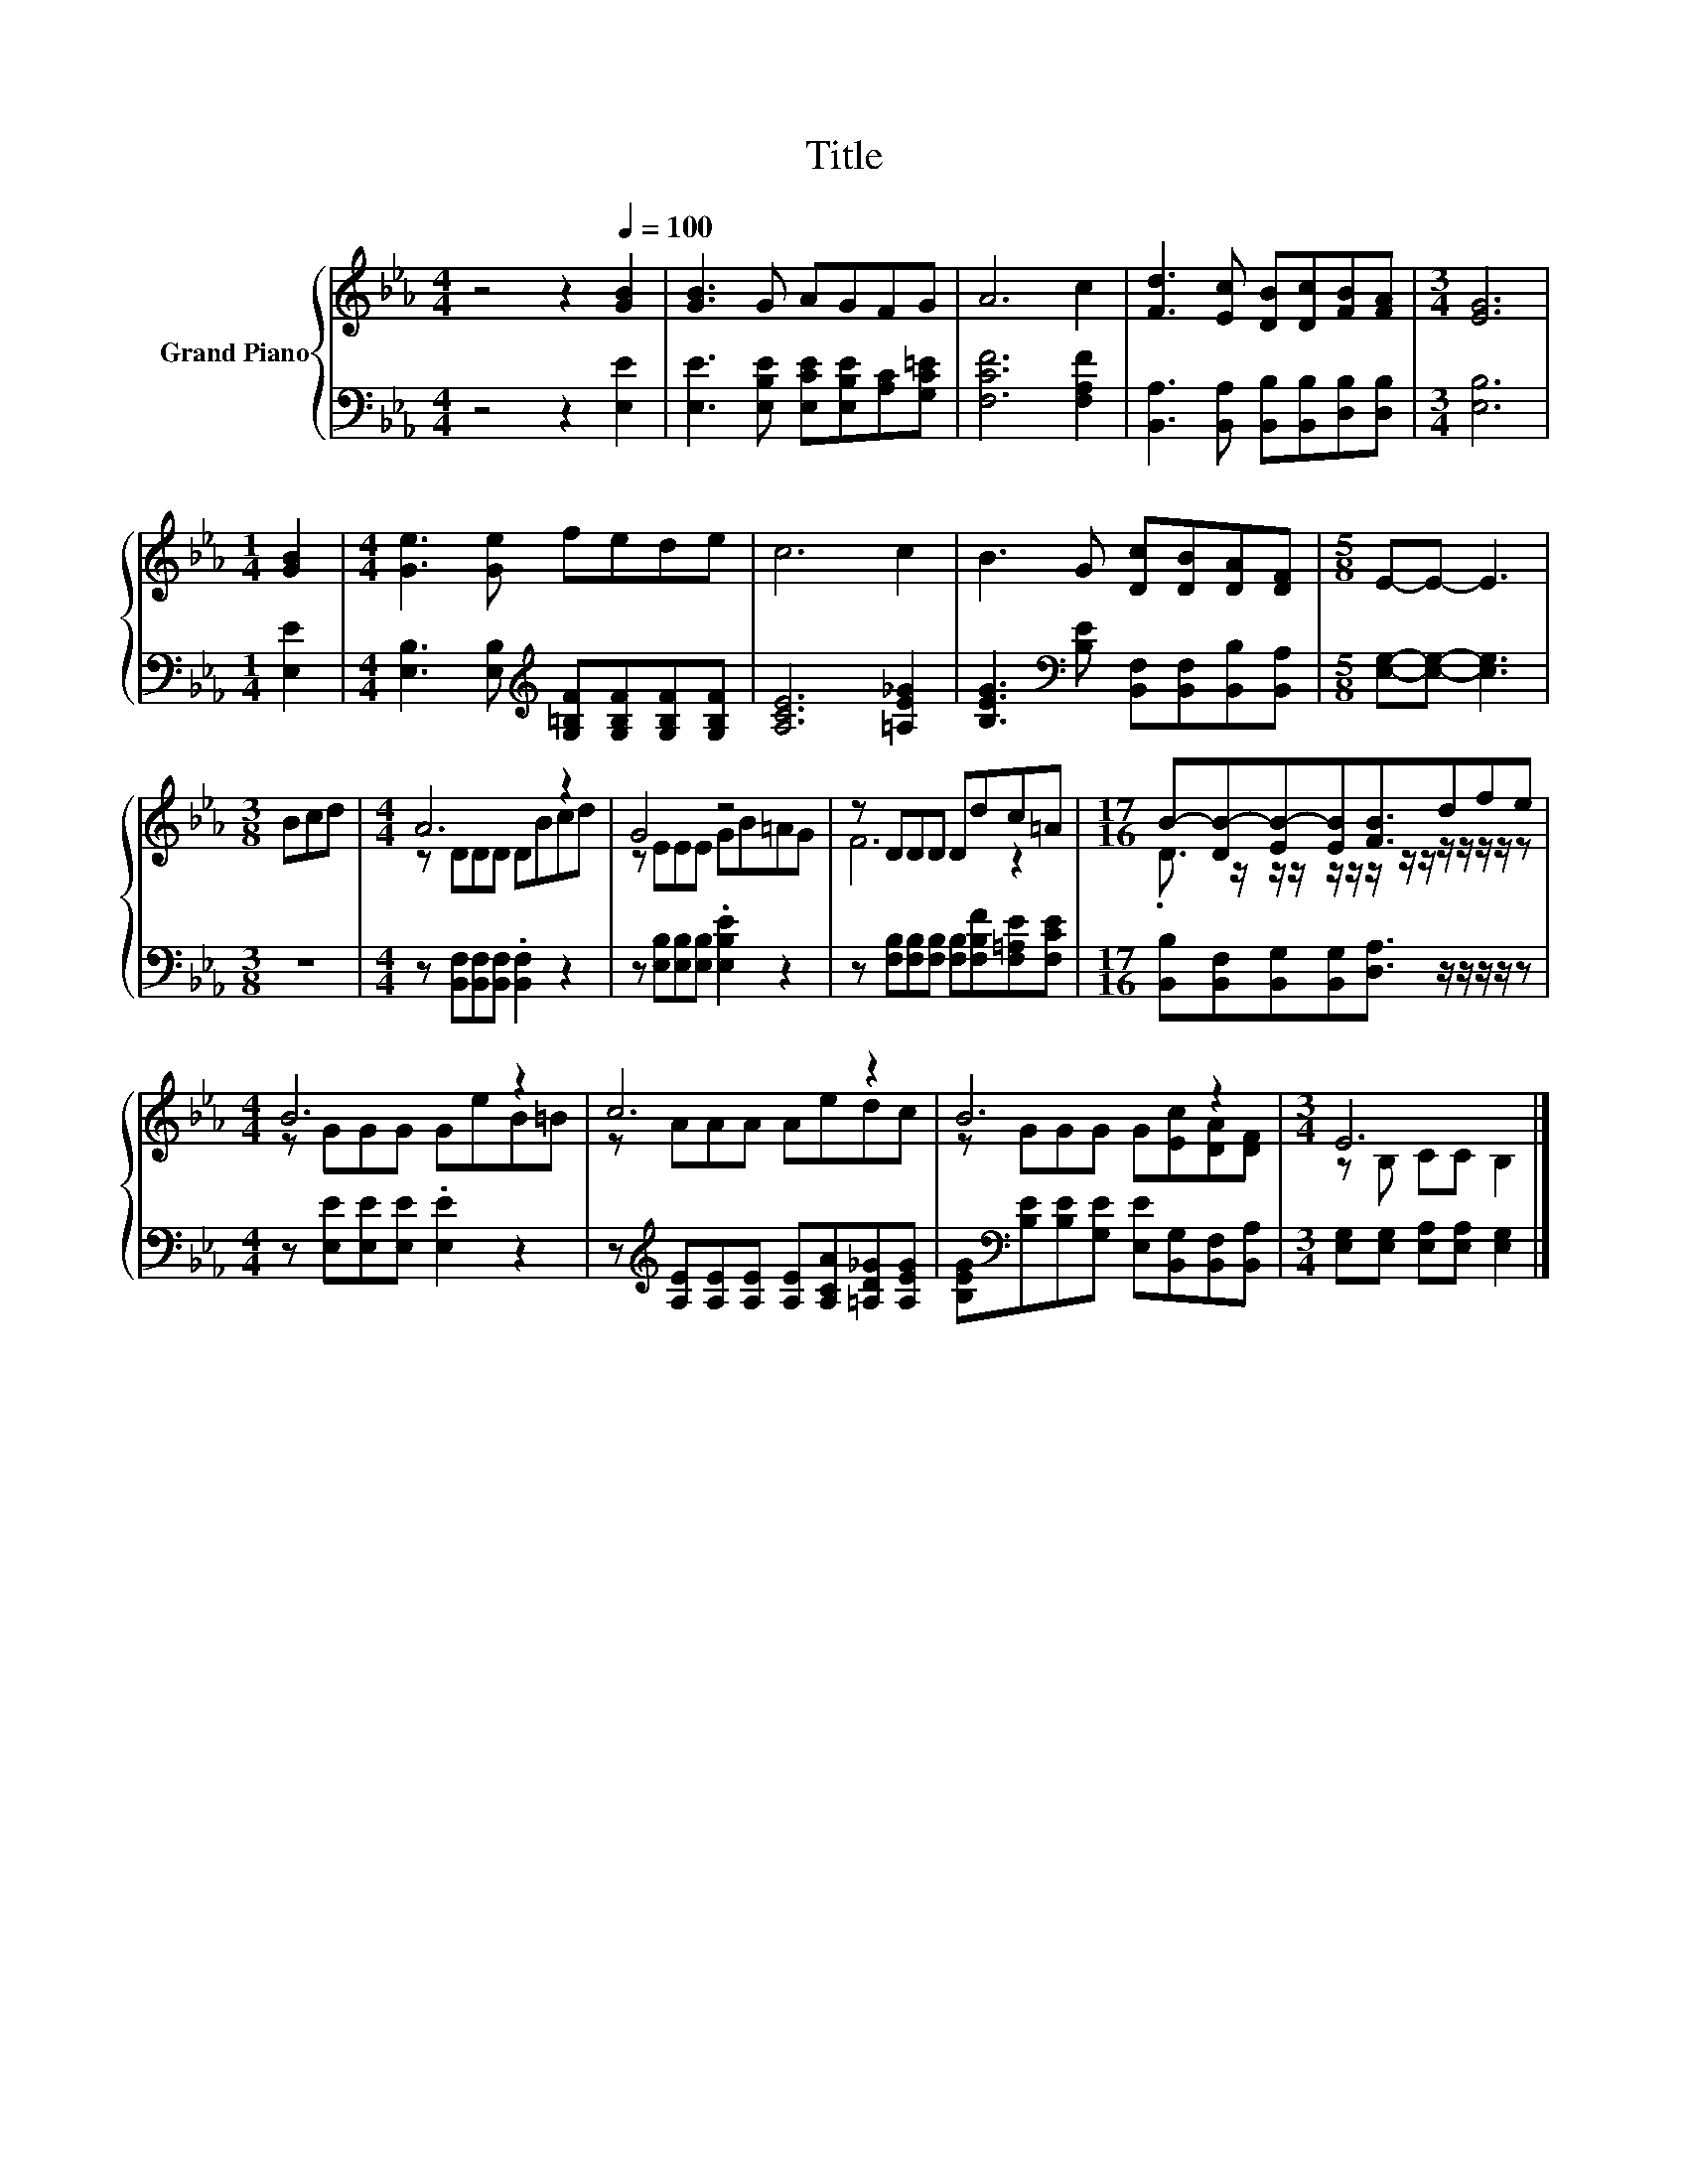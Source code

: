 X:1
T:Title
%%score { ( 1 3 ) | 2 }
L:1/8
M:4/4
K:Eb
V:1 treble nm="Grand Piano"
V:3 treble 
V:2 bass 
V:1
 z4 z2[Q:1/4=100] [GB]2 | [GB]3 G AGFG | A6 c2 | [Fd]3 [Ec] [DB][Dc][FB][FA] |[M:3/4] [EG]6 | %5
[M:1/4] [GB]2 |[M:4/4] [Ge]3 [Ge] fede | c6 c2 | B3 G [Dc][DB][DA][DF] |[M:5/8] E-E- E3 | %10
[M:3/8] Bcd |[M:4/4] A6 z2 | G4 z4 | z DDD Ddc=A |[M:17/16] B-[DB-][EB-][EB][FB]3/2dfe | %15
[M:4/4] B6 z2 | c6 z2 | B6 z2 |[M:3/4] E6 |] %19
V:2
 z4 z2 [E,E]2 | [E,E]3 [E,B,E] [E,CE][E,B,E][A,C][G,C=E] | [F,CF]6 [F,A,F]2 | %3
 [B,,A,]3 [B,,A,] [B,,B,][B,,B,][D,B,][D,B,] |[M:3/4] [E,B,]6 |[M:1/4] [E,E]2 | %6
[M:4/4] [E,B,]3 [E,B,][K:treble] [G,=B,F][G,B,F][G,B,F][G,B,F] | [A,CE]6 [=A,E_G]2 | %8
 [B,EG]3[K:bass] [B,E] [B,,F,][B,,F,][B,,B,][B,,A,] |[M:5/8] [E,G,]-[E,G,]- [E,G,]3 |[M:3/8] z3 | %11
[M:4/4] z [B,,F,][B,,F,][B,,F,] .[B,,F,]2 z2 | z [E,B,][E,B,][E,B,] .[E,B,E]2 z2 | %13
 z [F,B,][F,B,][F,B,] [F,B,][F,B,F][F,=A,E][F,CE] | %14
[M:17/16] [B,,B,][B,,F,][B,,G,][B,,G,][D,A,]3/2 z/ z/ z/ z/ z | %15
[M:4/4] z [E,E][E,E][E,E] .[E,E]2 z2 | z[K:treble] [A,E][A,E][A,E] [A,E][A,CA][=A,D_G][A,EG] | %17
 [B,EG][K:bass][B,E][B,E][G,E] [E,E][B,,G,][B,,F,][B,,A,] | %18
[M:3/4] [E,G,][E,G,] [E,A,][E,A,] [E,G,]2 |] %19
V:3
 x8 | x8 | x8 | x8 |[M:3/4] x6 |[M:1/4] x2 |[M:4/4] x8 | x8 | x8 |[M:5/8] x5 |[M:3/8] x3 | %11
[M:4/4] z DDD DBcd | z EEE GB=AG | F6 z2 |[M:17/16] .D3/2 z/ z/ z/ z/ z/ z/ z/ z/ z/ z/ z/ z/ z | %15
[M:4/4] z GGG GeB=B | z AAA Aedc | z GGG G[Ec][DA][DF] |[M:3/4] z B, CC B,2 |] %19

